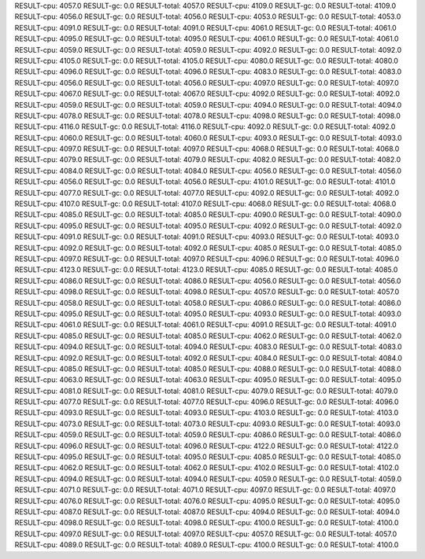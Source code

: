 RESULT-cpu: 4057.0
RESULT-gc: 0.0
RESULT-total: 4057.0
RESULT-cpu: 4109.0
RESULT-gc: 0.0
RESULT-total: 4109.0
RESULT-cpu: 4056.0
RESULT-gc: 0.0
RESULT-total: 4056.0
RESULT-cpu: 4053.0
RESULT-gc: 0.0
RESULT-total: 4053.0
RESULT-cpu: 4091.0
RESULT-gc: 0.0
RESULT-total: 4091.0
RESULT-cpu: 4061.0
RESULT-gc: 0.0
RESULT-total: 4061.0
RESULT-cpu: 4095.0
RESULT-gc: 0.0
RESULT-total: 4095.0
RESULT-cpu: 4061.0
RESULT-gc: 0.0
RESULT-total: 4061.0
RESULT-cpu: 4059.0
RESULT-gc: 0.0
RESULT-total: 4059.0
RESULT-cpu: 4092.0
RESULT-gc: 0.0
RESULT-total: 4092.0
RESULT-cpu: 4105.0
RESULT-gc: 0.0
RESULT-total: 4105.0
RESULT-cpu: 4080.0
RESULT-gc: 0.0
RESULT-total: 4080.0
RESULT-cpu: 4096.0
RESULT-gc: 0.0
RESULT-total: 4096.0
RESULT-cpu: 4083.0
RESULT-gc: 0.0
RESULT-total: 4083.0
RESULT-cpu: 4056.0
RESULT-gc: 0.0
RESULT-total: 4056.0
RESULT-cpu: 4097.0
RESULT-gc: 0.0
RESULT-total: 4097.0
RESULT-cpu: 4067.0
RESULT-gc: 0.0
RESULT-total: 4067.0
RESULT-cpu: 4092.0
RESULT-gc: 0.0
RESULT-total: 4092.0
RESULT-cpu: 4059.0
RESULT-gc: 0.0
RESULT-total: 4059.0
RESULT-cpu: 4094.0
RESULT-gc: 0.0
RESULT-total: 4094.0
RESULT-cpu: 4078.0
RESULT-gc: 0.0
RESULT-total: 4078.0
RESULT-cpu: 4098.0
RESULT-gc: 0.0
RESULT-total: 4098.0
RESULT-cpu: 4116.0
RESULT-gc: 0.0
RESULT-total: 4116.0
RESULT-cpu: 4092.0
RESULT-gc: 0.0
RESULT-total: 4092.0
RESULT-cpu: 4060.0
RESULT-gc: 0.0
RESULT-total: 4060.0
RESULT-cpu: 4093.0
RESULT-gc: 0.0
RESULT-total: 4093.0
RESULT-cpu: 4097.0
RESULT-gc: 0.0
RESULT-total: 4097.0
RESULT-cpu: 4068.0
RESULT-gc: 0.0
RESULT-total: 4068.0
RESULT-cpu: 4079.0
RESULT-gc: 0.0
RESULT-total: 4079.0
RESULT-cpu: 4082.0
RESULT-gc: 0.0
RESULT-total: 4082.0
RESULT-cpu: 4084.0
RESULT-gc: 0.0
RESULT-total: 4084.0
RESULT-cpu: 4056.0
RESULT-gc: 0.0
RESULT-total: 4056.0
RESULT-cpu: 4056.0
RESULT-gc: 0.0
RESULT-total: 4056.0
RESULT-cpu: 4101.0
RESULT-gc: 0.0
RESULT-total: 4101.0
RESULT-cpu: 4077.0
RESULT-gc: 0.0
RESULT-total: 4077.0
RESULT-cpu: 4092.0
RESULT-gc: 0.0
RESULT-total: 4092.0
RESULT-cpu: 4107.0
RESULT-gc: 0.0
RESULT-total: 4107.0
RESULT-cpu: 4068.0
RESULT-gc: 0.0
RESULT-total: 4068.0
RESULT-cpu: 4085.0
RESULT-gc: 0.0
RESULT-total: 4085.0
RESULT-cpu: 4090.0
RESULT-gc: 0.0
RESULT-total: 4090.0
RESULT-cpu: 4095.0
RESULT-gc: 0.0
RESULT-total: 4095.0
RESULT-cpu: 4092.0
RESULT-gc: 0.0
RESULT-total: 4092.0
RESULT-cpu: 4091.0
RESULT-gc: 0.0
RESULT-total: 4091.0
RESULT-cpu: 4093.0
RESULT-gc: 0.0
RESULT-total: 4093.0
RESULT-cpu: 4092.0
RESULT-gc: 0.0
RESULT-total: 4092.0
RESULT-cpu: 4085.0
RESULT-gc: 0.0
RESULT-total: 4085.0
RESULT-cpu: 4097.0
RESULT-gc: 0.0
RESULT-total: 4097.0
RESULT-cpu: 4096.0
RESULT-gc: 0.0
RESULT-total: 4096.0
RESULT-cpu: 4123.0
RESULT-gc: 0.0
RESULT-total: 4123.0
RESULT-cpu: 4085.0
RESULT-gc: 0.0
RESULT-total: 4085.0
RESULT-cpu: 4086.0
RESULT-gc: 0.0
RESULT-total: 4086.0
RESULT-cpu: 4056.0
RESULT-gc: 0.0
RESULT-total: 4056.0
RESULT-cpu: 4098.0
RESULT-gc: 0.0
RESULT-total: 4098.0
RESULT-cpu: 4057.0
RESULT-gc: 0.0
RESULT-total: 4057.0
RESULT-cpu: 4058.0
RESULT-gc: 0.0
RESULT-total: 4058.0
RESULT-cpu: 4086.0
RESULT-gc: 0.0
RESULT-total: 4086.0
RESULT-cpu: 4095.0
RESULT-gc: 0.0
RESULT-total: 4095.0
RESULT-cpu: 4093.0
RESULT-gc: 0.0
RESULT-total: 4093.0
RESULT-cpu: 4061.0
RESULT-gc: 0.0
RESULT-total: 4061.0
RESULT-cpu: 4091.0
RESULT-gc: 0.0
RESULT-total: 4091.0
RESULT-cpu: 4085.0
RESULT-gc: 0.0
RESULT-total: 4085.0
RESULT-cpu: 4062.0
RESULT-gc: 0.0
RESULT-total: 4062.0
RESULT-cpu: 4094.0
RESULT-gc: 0.0
RESULT-total: 4094.0
RESULT-cpu: 4083.0
RESULT-gc: 0.0
RESULT-total: 4083.0
RESULT-cpu: 4092.0
RESULT-gc: 0.0
RESULT-total: 4092.0
RESULT-cpu: 4084.0
RESULT-gc: 0.0
RESULT-total: 4084.0
RESULT-cpu: 4085.0
RESULT-gc: 0.0
RESULT-total: 4085.0
RESULT-cpu: 4088.0
RESULT-gc: 0.0
RESULT-total: 4088.0
RESULT-cpu: 4063.0
RESULT-gc: 0.0
RESULT-total: 4063.0
RESULT-cpu: 4095.0
RESULT-gc: 0.0
RESULT-total: 4095.0
RESULT-cpu: 4081.0
RESULT-gc: 0.0
RESULT-total: 4081.0
RESULT-cpu: 4079.0
RESULT-gc: 0.0
RESULT-total: 4079.0
RESULT-cpu: 4077.0
RESULT-gc: 0.0
RESULT-total: 4077.0
RESULT-cpu: 4096.0
RESULT-gc: 0.0
RESULT-total: 4096.0
RESULT-cpu: 4093.0
RESULT-gc: 0.0
RESULT-total: 4093.0
RESULT-cpu: 4103.0
RESULT-gc: 0.0
RESULT-total: 4103.0
RESULT-cpu: 4073.0
RESULT-gc: 0.0
RESULT-total: 4073.0
RESULT-cpu: 4093.0
RESULT-gc: 0.0
RESULT-total: 4093.0
RESULT-cpu: 4059.0
RESULT-gc: 0.0
RESULT-total: 4059.0
RESULT-cpu: 4086.0
RESULT-gc: 0.0
RESULT-total: 4086.0
RESULT-cpu: 4096.0
RESULT-gc: 0.0
RESULT-total: 4096.0
RESULT-cpu: 4122.0
RESULT-gc: 0.0
RESULT-total: 4122.0
RESULT-cpu: 4095.0
RESULT-gc: 0.0
RESULT-total: 4095.0
RESULT-cpu: 4085.0
RESULT-gc: 0.0
RESULT-total: 4085.0
RESULT-cpu: 4062.0
RESULT-gc: 0.0
RESULT-total: 4062.0
RESULT-cpu: 4102.0
RESULT-gc: 0.0
RESULT-total: 4102.0
RESULT-cpu: 4094.0
RESULT-gc: 0.0
RESULT-total: 4094.0
RESULT-cpu: 4059.0
RESULT-gc: 0.0
RESULT-total: 4059.0
RESULT-cpu: 4071.0
RESULT-gc: 0.0
RESULT-total: 4071.0
RESULT-cpu: 4097.0
RESULT-gc: 0.0
RESULT-total: 4097.0
RESULT-cpu: 4076.0
RESULT-gc: 0.0
RESULT-total: 4076.0
RESULT-cpu: 4095.0
RESULT-gc: 0.0
RESULT-total: 4095.0
RESULT-cpu: 4087.0
RESULT-gc: 0.0
RESULT-total: 4087.0
RESULT-cpu: 4094.0
RESULT-gc: 0.0
RESULT-total: 4094.0
RESULT-cpu: 4098.0
RESULT-gc: 0.0
RESULT-total: 4098.0
RESULT-cpu: 4100.0
RESULT-gc: 0.0
RESULT-total: 4100.0
RESULT-cpu: 4097.0
RESULT-gc: 0.0
RESULT-total: 4097.0
RESULT-cpu: 4057.0
RESULT-gc: 0.0
RESULT-total: 4057.0
RESULT-cpu: 4089.0
RESULT-gc: 0.0
RESULT-total: 4089.0
RESULT-cpu: 4100.0
RESULT-gc: 0.0
RESULT-total: 4100.0
